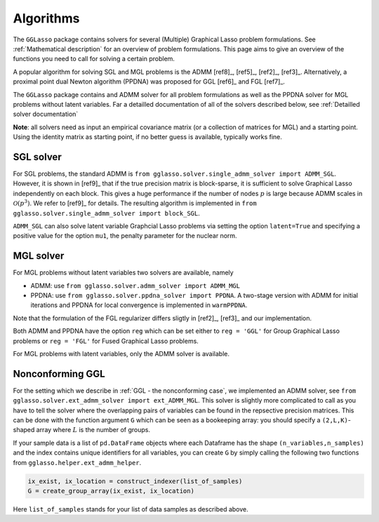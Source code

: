 Algorithms
=============================

The ``GGLasso`` package contains solvers for several (Multiple) Graphical Lasso problem formulations. See :ref:`Mathematical description` for an overview of problem formulations.
This page aims to give an overview of the functions you need to call for solving a certain problem.

A popular algorithm for solving SGL and MGL problems is the ADMM [ref8]_, [ref5]_, [ref2]_, [ref3]_. Alternatively, a proximal point dual Newton algorithm (PPDNA) was proposed for GGL [ref6]_ and FGL [ref7]_.

The ``GGLasso`` package contains and ADMM solver for all problem formulations as well as the PPDNA solver for MGL problems without latent variables. Far a detailled documentation of all of the solvers described below, see :ref:`Detailled solver documentation`


**Note**: all solvers need as input an empirical covariance matrix (or a collection of matrices for MGL) and a starting point. Using the identity matrix as starting point, if no better guess is available, typically works fine. 

SGL solver
^^^^^^^^^^^^^^^^^^^^^^^^^^^^^^^^^^^^^

For SGL problems, the standard ADMM is ``from gglasso.solver.single_admm_solver import ADMM_SGL``. However, it is shown in [ref9]_ that if the true precision matrix is block-sparse, it is sufficient to solve Graphical Lasso independently on each block. This gives a huge performance if the number of nodes :math:`p` is large because ADMM scales in :math:`\mathcal{O}(p^3)`. We refer to [ref9]_ for details. The resulting algorithm is implemented in ``from gglasso.solver.single_admm_solver import block_SGL``.

``ADMM_SGL`` can also solve latent variable Graphcial Lasso problems via setting the option ``latent=True`` and specifying a positive value for the option ``mu1``, the penalty parameter for the nuclear norm.



MGL solver
^^^^^^^^^^^^^^^^^^^^^^^^^^^^^^^^^^^^^

For MGL problems without latent variables two solvers are available, namely 

* ADMM: use ``from gglasso.solver.admm_solver import ADMM_MGL``
* PPDNA: use ``from gglasso.solver.ppdna_solver import PPDNA``. A two-stage version with ADMM for initial iterations and PPDNA for local convergence is implemented in ``warmPPDNA``.

Note that the formulation of the FGL regularizer differs sligtly in [ref2]_, [ref3]_ and our implementation.

Both ADMM and PPDNA have the option ``reg`` which can be set either to ``reg = 'GGL'`` for Group Graphical Lasso problems or ``reg = 'FGL'`` for Fused Graphical Lasso problems. 


For MGL problems with latent variables, only the ADMM solver is available. 

Nonconforming GGL 
^^^^^^^^^^^^^^^^^^^^^^^^^^^^^^^^^^^^^

For the setting which we describe in :ref:`GGL - the nonconforming case`, we implemented an ADMM solver, see ``from gglasso.solver.ext_admm_solver import ext_ADMM_MGL``.
This solver is slightly more complicated to call as you have to tell the solver where the overlapping pairs of variables can be found in the repsective precision matrices. This can be done with the function argument ``G`` which can be seen as a bookeeping array: you should specify a ``(2,L,K)``-shaped array where :math:`L` is the number of groups. 

If your sample data is a list of ``pd.DataFrame`` objects where each Dataframe has the shape ``(n_variables,n_samples)`` and the index contains unique identifiers for all variables, you can create ``G`` by simply calling the following two functions from ``gglasso.helper.ext_admm_helper``.

.. code-block:: python

     ix_exist, ix_location = construct_indexer(list_of_samples) 
     G = create_group_array(ix_exist, ix_location)

Here ``list_of_samples`` stands for your list of data samples as described above.